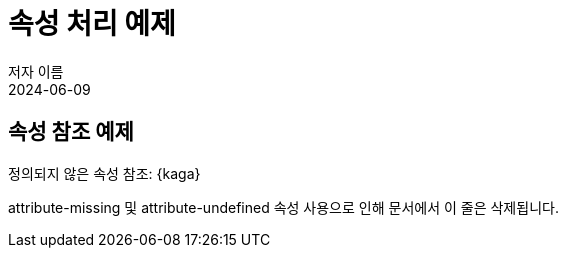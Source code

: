 = 속성 처리 예제
저자 이름
:revdate: 2024-06-09

:attribute-missing: skip
:attribute-undefined: drop-line

== 속성 참조 예제

정의되지 않은 속성 참조: {kaga}

속성 정의 해제: {set:attribute-no-more!}

attribute-missing 및 attribute-undefined 속성 사용으로 인해 문서에서 이 줄은 삭제됩니다.